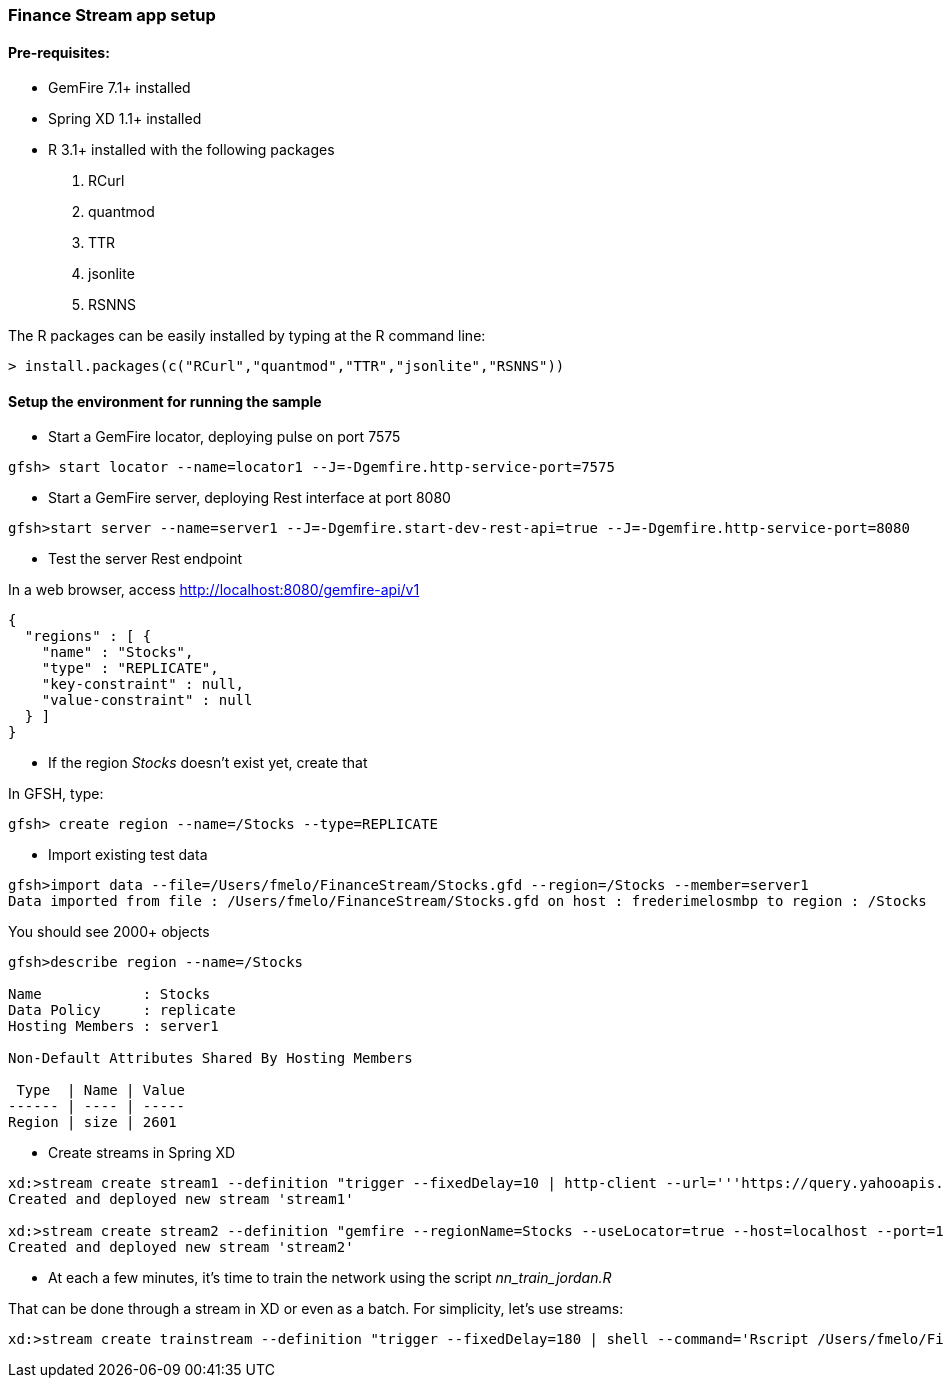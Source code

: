 === Finance Stream app setup

==== Pre-requisites:
- GemFire 7.1+ installed
- Spring XD 1.1+ installed
- R 3.1+ installed with the following packages
. RCurl
. quantmod
. TTR
. jsonlite
. RSNNS +

The R packages can be easily installed by typing at the R command line: 
----
> install.packages(c("RCurl","quantmod","TTR","jsonlite","RSNNS"))
----

==== Setup the environment for running the sample


* Start a GemFire locator, deploying pulse on port 7575

----
gfsh> start locator --name=locator1 --J=-Dgemfire.http-service-port=7575
----

* Start a GemFire server, deploying Rest interface at port 8080

----
gfsh>start server --name=server1 --J=-Dgemfire.start-dev-rest-api=true --J=-Dgemfire.http-service-port=8080
----

* Test the server Rest endpoint

In a web browser, access http://localhost:8080/gemfire-api/v1

----
{
  "regions" : [ {
    "name" : "Stocks",
    "type" : "REPLICATE",
    "key-constraint" : null,
    "value-constraint" : null
  } ]
}
----

* If the region __Stocks__ doesn't exist yet, create that

In GFSH, type:

----
gfsh> create region --name=/Stocks --type=REPLICATE
----

* Import existing test data

----
gfsh>import data --file=/Users/fmelo/FinanceStream/Stocks.gfd --region=/Stocks --member=server1
Data imported from file : /Users/fmelo/FinanceStream/Stocks.gfd on host : frederimelosmbp to region : /Stocks
----

You should see 2000+ objects

----
gfsh>describe region --name=/Stocks

Name            : Stocks
Data Policy     : replicate
Hosting Members : server1

Non-Default Attributes Shared By Hosting Members

 Type  | Name | Value
------ | ---- | -----
Region | size | 2601
----


* Create streams in Spring XD

----
xd:>stream create stream1 --definition "trigger --fixedDelay=10 | http-client --url='''https://query.yahooapis.com/v1/public/yql?q=select * from yahoo.finance.quote where symbol in (\"MSFT\")&format=json&env=store://datatables.org/alltableswithkeys''' --httpMethod=GET | splitter --expression=#jsonPath(payload,'$.query.results.quote') | transform --script='file:/Users/fmelo/FinanceStream/transform.groovy'| gemfire-json-server --useLocator=true --host=localhost --port=10334 --regionName=Stocks --keyExpression=payload.getField('timestamp')" --deploy
Created and deployed new stream 'stream1'

xd:>stream create stream2 --definition "gemfire --regionName=Stocks --useLocator=true --host=localhost --port=10334 | shell --command='Rscript /Users/fmelo/FinanceStream/nn_evaluate_jordan.R' | log " --deploy
Created and deployed new stream 'stream2'
----

* At each a few minutes, it's time to train the network using the script __nn_train_jordan.R__

That can be done through a stream in XD or even as a batch. For simplicity, let's use streams:

----
xd:>stream create trainstream --definition "trigger --fixedDelay=180 | shell --command='Rscript /Users/fmelo/FinanceStream/nn_train_jordan.R' | log " --deploy
----
